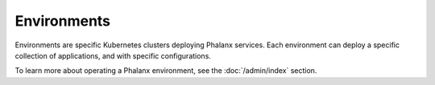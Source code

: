 ############
Environments
############

Environments are specific Kubernetes clusters deploying Phalanx services.
Each environment can deploy a specific collection of applications, and with specific configurations.

To learn more about operating a Phalanx environment, see the :doc:`/admin/index` section.

.. Add a table of environments, possibly linking to their own documentation sets.

